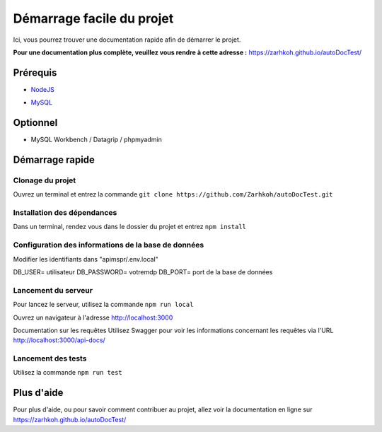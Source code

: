 ==========================
Démarrage facile du projet
==========================

Ici, vous pourrez trouver une documentation rapide afin de démarrer le projet.

**Pour une documentation plus complète, veuillez vous rendre à cette adresse :** https://zarhkoh.github.io/autoDocTest/

Prérequis
=========

- NodeJS_
.. _NodeJS : https://nodejs.org/en/download/
- MySQL_
.. _MySQL : https://www.mysql.com/fr/downloads/



Optionnel
=========

- MySQL Workbench / Datagrip / phpmyadmin

Démarrage rapide
================


Clonage du projet
*****************
Ouvrez un terminal et entrez la commande ``git clone https://github.com/Zarhkoh/autoDocTest.git``


Installation des dépendances
****************************
Dans un terminal, rendez vous dans le dossier du projet et entrez ``npm install``

Configuration des informations de la base de données
****************************************************

Modifier les identifiants dans "apimspr/.env.local"

DB_USER= utilisateur
DB_PASSWORD= votremdp
DB_PORT= port de la base de données


Lancement du serveur
********************
Pour lancez le serveur, utilisez la commande ``npm run local``

Ouvrez un navigateur à l'adresse http://localhost:3000

Documentation sur les requêtes
Utilisez Swagger pour voir les informations concernant les requêtes via l'URL http://localhost:3000/api-docs/

Lancement des tests
*******************
Utilisez la commande ``npm run test``

Plus d'aide
===========
Pour plus d'aide, ou pour savoir comment contribuer au projet, allez voir la documentation en ligne sur https://zarhkoh.github.io/autoDocTest/
